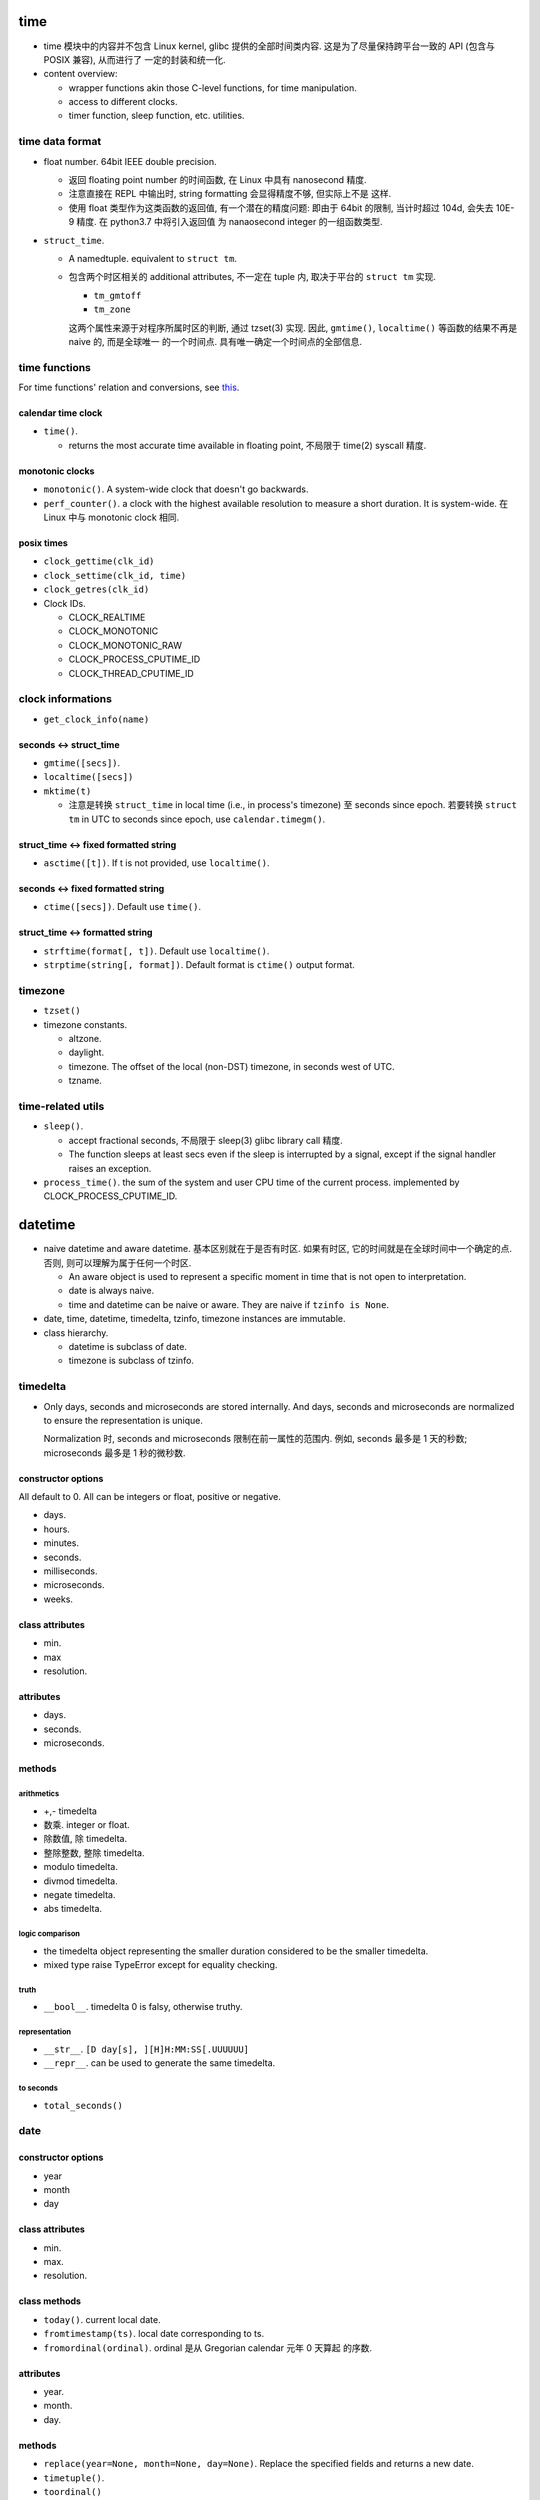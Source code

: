 time
====

- time 模块中的内容并不包含 Linux kernel, glibc 提供的全部时间类内容.
  这是为了尽量保持跨平台一致的 API (包含与 POSIX 兼容), 从而进行了
  一定的封装和统一化.

- content overview:

  * wrapper functions akin those C-level functions, for time manipulation.

  * access to different clocks.

  * timer function, sleep function, etc. utilities.

time data format
----------------
- float number. 64bit IEEE double precision.

  * 返回 floating point number 的时间函数, 在 Linux 中具有 nanosecond 精度.
    
  * 注意直接在 REPL 中输出时, string formatting 会显得精度不够, 但实际上不是
    这样.

  * 使用 float 类型作为这类函数的返回值, 有一个潜在的精度问题: 即由于 64bit
    的限制, 当计时超过 104d, 会失去 10E-9 精度. 在 python3.7 中将引入返回值
    为 nanaosecond integer 的一组函数类型.

- ``struct_time``.

  * A namedtuple. equivalent to ``struct tm``.

  * 包含两个时区相关的 additional attributes, 不一定在 tuple 内, 取决于平台的
    ``struct tm`` 实现.

    - ``tm_gmtoff``

    - ``tm_zone``

    这两个属性来源于对程序所属时区的判断, 通过 tzset(3) 实现. 因此,
    ``gmtime()``, ``localtime()`` 等函数的结果不再是 naive 的, 而是全球唯一
    的一个时间点. 具有唯一确定一个时间点的全部信息.

time functions
--------------
For time functions' relation and conversions, see
`this </cs/linux/system-programming/time.rst>`_.

calendar time clock
^^^^^^^^^^^^^^^^^^^

- ``time()``.

  * returns the most accurate time available in floating point, 不局限于
    time(2) syscall 精度.

monotonic clocks
^^^^^^^^^^^^^^^^

- ``monotonic()``. A system-wide clock that doesn't go backwards.

- ``perf_counter()``.  a clock with the highest available resolution to measure
  a short duration. It is system-wide. 在 Linux 中与 monotonic clock 相同.

posix times
^^^^^^^^^^^

- ``clock_gettime(clk_id)``

- ``clock_settime(clk_id, time)``

- ``clock_getres(clk_id)``

- Clock IDs.

  * CLOCK_REALTIME

  * CLOCK_MONOTONIC

  * CLOCK_MONOTONIC_RAW

  * CLOCK_PROCESS_CPUTIME_ID

  * CLOCK_THREAD_CPUTIME_ID

clock informations
------------------

- ``get_clock_info(name)``

seconds <-> struct_time
^^^^^^^^^^^^^^^^^^^^^^^
- ``gmtime([secs])``.

- ``localtime([secs])``

- ``mktime(t)``

  * 注意是转换 ``struct_time`` in local time (i.e., in process's timezone) 至
    seconds since epoch.  若要转换 ``struct tm`` in UTC to seconds since epoch,
    use ``calendar.timegm()``.

struct_time <-> fixed formatted string
^^^^^^^^^^^^^^^^^^^^^^^^^^^^^^^^^^^^^^

- ``asctime([t])``. If t is not provided, use ``localtime()``.

seconds <-> fixed formatted string
^^^^^^^^^^^^^^^^^^^^^^^^^^^^^^^^^^

- ``ctime([secs])``. Default use ``time()``.

struct_time <-> formatted string
^^^^^^^^^^^^^^^^^^^^^^^^^^^^^^^^

- ``strftime(format[, t])``. Default use ``localtime()``.

- ``strptime(string[, format])``. Default format is ``ctime()`` output format.

timezone
--------

- ``tzset()``

- timezone constants.

  * altzone.

  * daylight.

  * timezone. The offset of the local (non-DST) timezone, in seconds west of
    UTC.

  * tzname.

time-related utils
------------------

- ``sleep()``.

  * accept fractional seconds, 不局限于 sleep(3) glibc library call 精度.

  * The function sleeps at least secs even if the sleep is interrupted by a
    signal, except if the signal handler raises an exception.

- ``process_time()``. the sum of the system and user CPU time of the current
  process. implemented by CLOCK_PROCESS_CPUTIME_ID.

datetime
========
- naive datetime and aware datetime. 基本区别就在于是否有时区. 如果有时区,
  它的时间就是在全球时间中一个确定的点. 否则, 则可以理解为属于任何一个时区.

  * An aware object is used to represent a specific moment in time that is not
    open to interpretation.

  * date is always naive.
    
  * time and datetime can be naive or aware. They are naive if
    ``tzinfo is None``.

- date, time, datetime, timedelta, tzinfo, timezone instances are immutable.

- class hierarchy.

  * datetime is subclass of date.

  * timezone is subclass of tzinfo.

timedelta
---------
- Only days, seconds and microseconds are stored internally. And days, seconds
  and microseconds are normalized to ensure the representation is unique.

  Normalization 时, seconds and microseconds 限制在前一属性的范围内. 例如,
  seconds 最多是 1 天的秒数; microseconds 最多是 1 秒的微秒数.

constructor options
^^^^^^^^^^^^^^^^^^^

All default to 0. All can be integers or float, positive or negative.

- days.

- hours.

- minutes.

- seconds.

- milliseconds.

- microseconds.

- weeks.

class attributes
^^^^^^^^^^^^^^^^

- min.

- max

- resolution.

attributes
^^^^^^^^^^

- days.

- seconds.

- microseconds.

methods
^^^^^^^

arithmetics
"""""""""""
- +,- timedelta

- 数乘. integer or float.

- 除数值, 除 timedelta.

- 整除整数, 整除 timedelta.

- modulo timedelta.

- divmod timedelta.

- negate timedelta.

- abs timedelta.

logic comparison
""""""""""""""""
- the timedelta object representing the smaller duration considered to be the
  smaller timedelta.

- mixed type raise TypeError except for equality checking.

truth
""""""
- ``__bool__``. timedelta 0 is falsy, otherwise truthy.

representation
""""""""""""""
- ``__str__``. ``[D day[s], ][H]H:MM:SS[.UUUUUU]``

- ``__repr__``. can be used to generate the same timedelta.

to seconds
""""""""""
- ``total_seconds()``

date
----

constructor options
^^^^^^^^^^^^^^^^^^^

- year

- month

- day

class attributes
^^^^^^^^^^^^^^^^

- min.

- max.

- resolution.

class methods
^^^^^^^^^^^^^

- ``today()``. current local date.

- ``fromtimestamp(ts)``. local date corresponding to ts.

- ``fromordinal(ordinal)``. ordinal 是从 Gregorian calendar 元年 0 天算起
  的序数.

attributes
^^^^^^^^^^

- year.

- month.

- day.

methods
^^^^^^^

- ``replace(year=None, month=None, day=None)``. Replace the specified
  fields and returns a new date.

- ``timetuple()``.

- ``toordinal()``

- ``weekday()``, 0-6. mon to sun.

- ``isoweekday()``, 1-7. mon to sun.

- ``isocalendar()``. (ISO year, ISO week number, ISO weekday).

arithmetics
"""""""""""
- +,- timedelta

- date - date

representation
""""""""""""""
- ``__str__``. isoformat.

- ``__repr__``. valid input.

- ``isoformat()``.

- ``ctime()``

- ``strftime(format)``.

- ``__format__(format)``. date 可以用在 string format 中, 使用 strftime
  支持的 format specifiers.

comparision
"""""""""""
- 根据日期顺序.

datetime
--------
- Note that datetime is subclass of date, all attributes and methods are
  available.

constructor options
^^^^^^^^^^^^^^^^^^^

- year, month, day. required

- hour, minutes, seconds, microseconds. default 0.

- tzinfo. default None. naive.

- fold. default 0.

class attributes
^^^^^^^^^^^^^^^^
see date.

class methods
^^^^^^^^^^^^^

- ``today()``. naive now().

- ``now(tz=None)``. naive or aware local now.

- ``fromtimestamp(ts, tz=None)``. see date.

- ``utcnow()``. naive utc now.

- ``utcfromtimestamp(ts)``. naive utc datetime.

- ``strptime(date_string, format)``

  * ``format`` 中包含 ``%z`` 时, 将生成 一个 timezone-aware 的 datetime object.

- ``fromordinal(ordinal)``. see date. naive.

- ``combine(date, time, tzinfo=None)``. use tzinfo of time if tzinfo is
  unprovided.

attributes
^^^^^^^^^^

See constructor options.

methods
^^^^^^^

- arithmetic see date.

- date(). its date.

- time(). its naive time.

- timetz(). its aware time.

- replace(...). all attributes can be replaced. No conversion is performed
  whatsoever.

- astimezone(tz=None). Return a datetime in new tz, representing the same
  UTC time. If tz is None, use process's timezone.

- utcoffset(). If aware, return ``self.tzinfo.utcoffset(self)``

- dst(). ``self.tzinfo.dst(self)``

- tzname(). ``self.tzinfo.tzname(self)``

- timetuple(). see date.

- utctimetuple(). Firstly convert a datetime to UTC (if aware) then get
  timetuple.

- toordinal(). see date.

- timestamp().

- weekday(). see date.

- isoweekday(). see date.

- isocalendar(). see date.

arithmetics
""""""""""""
- see date.

- Subtraction of a datetime from a datetime is defined only if both operands
  are naive, or if both are aware. If one is aware and the other is naive,
  TypeError is raised.

comparison
^^^^^^^^^^
- If one comparand is naive and the other is aware, TypeError is raised if an
  order comparison is attempted.

representation
""""""""""""""
- isoformat(sep='T', timespec='auto'). timespec 控制时间部分显示到哪个部分
  为止.

- ``__str__``. isoformat with space separator.

- ctime(). see date.

- strftime(). see date.

- ``__format__``. see date.

time
----

- a time independent of day.

- This class is pretty useless. As datetime has more methods (e.g., astimezone)
  than time.

constructor
^^^^^^^^^^^
time part of datetime.

attributes
^^^^^^^^^^
time part of datetime.

methods
^^^^^^^

All available methods look like those of datetime.

timezone
--------

tzinfo
^^^^^^
- a ABC.

- 注意时区的各种信息一般情况下讲依赖于它参考的时间. 这就是
  为什么 tzinfo 的各种 API 要传入 datetime 的原因.

  例如, DST 是否生效, 依赖于参考的日期时间点; 一个时区在
  不同的历史时间上的名称也可能不同; 在一年的不同时间, 时区
  的 offset 可能是不同的.

- datetime.timezone 只是一个很简单的时区实现, 更复杂的应该
  使用 pytz 或 dateutil.

methods
""""""""

- utcoffset(dt). offset east of UTC.

- dst(dt). DST adjustment, east of UTC.

- tzname(dt). timezone's name.

- fromutc(dt). treat dt as in UTC, return equivalent datetime in tzinfo's
  timezone. 

timezone
^^^^^^^^
- A subclass of tzinfo that has fixed offset from UTC.

class attributes
""""""""""""""""
- utc. The UTC timezone.

dateutil
========

calendar
========

- calendar calculations.

- 提供日历相关函数和日历展示函数.

Calendar
--------
- provides several methods that can be used for preparing the calendar data for
  formatting. This class doesn’t do any formatting itself.

TextCalendar
------------
- generate plain text calendar like unix cal.

HTMLCalendar
------------
- generate HTML calendar.

LocaleTextCalendar
------------------

LocaleHTMLCalendar
------------------

utilities
---------
- utilities for convenient operations.

- one unfit ``timegm()`` function.
